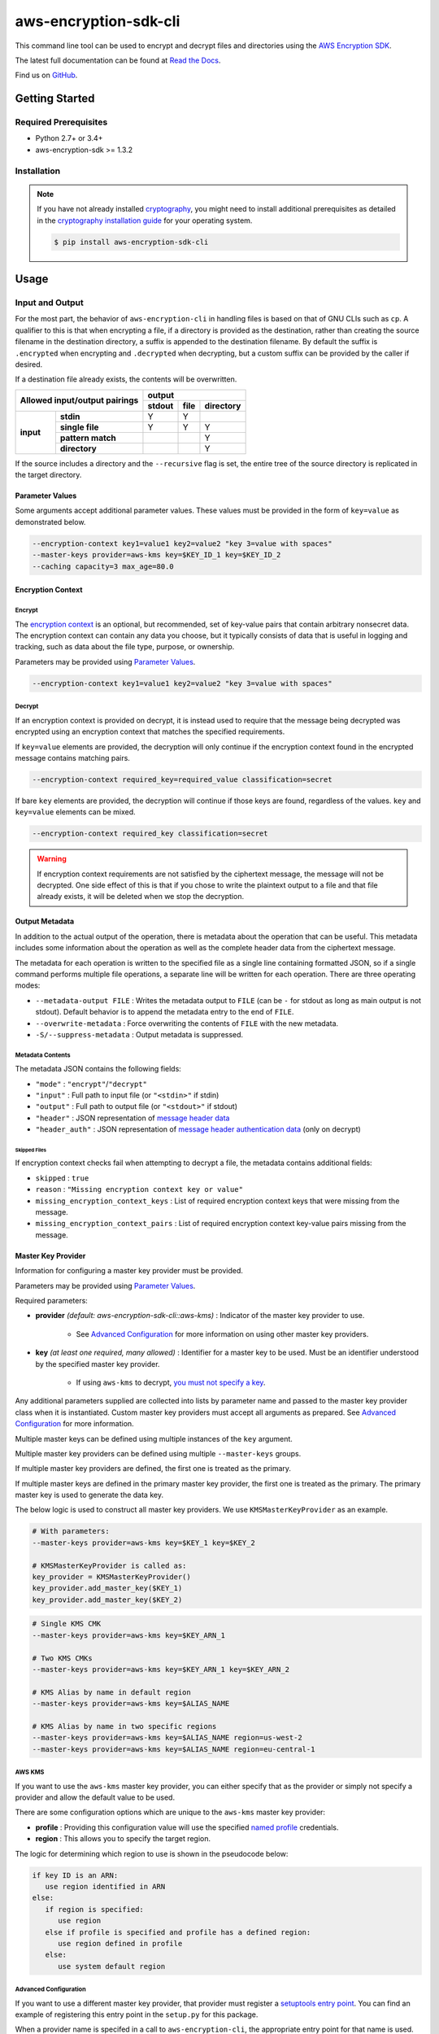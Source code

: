 ######################
aws-encryption-sdk-cli
######################

.. image:: https://img.shields.io/pypi/v/aws-encryption-sdk-cli.svg
   :target: https://pypi.python.org/pypi/aws-encryption-sdk-cli
   :alt: Latest Version

.. image:: https://readthedocs.org/projects/aws-encryption-sdk-cli/badge/
   :target: https://aws-encryption-sdk-cli.readthedocs.io/en/stable/
   :alt: Documentation Status

.. image:: https://travis-ci.org/awslabs/aws-encryption-sdk-cli.svg?branch=master
   :target: https://travis-ci.org/awslabs/aws-encryption-sdk-cli

This command line tool can be used to encrypt and decrypt files and directories using the `AWS Encryption SDK`_.

The latest full documentation can be found at `Read the Docs`_.

Find us on `GitHub`_.

***************
Getting Started
***************

Required Prerequisites
======================

* Python 2.7+ or 3.4+
* aws-encryption-sdk >= 1.3.2

Installation
============

.. note::

   If you have not already installed `cryptography`_, you might need to install additional prerequisites as
   detailed in the `cryptography installation guide`_ for your operating system.

   .. code::

       $ pip install aws-encryption-sdk-cli

*****
Usage
*****

Input and Output
================

For the most part, the behavior of ``aws-encryption-cli`` in handling files is based on that
of GNU CLIs such as ``cp``.  A qualifier to this is that when encrypting a file, if a
directory is provided as the destination, rather than creating the source filename
in the destination directory, a suffix is appended to the destination filename. By
default the suffix is ``.encrypted`` when encrypting and ``.decrypted`` when decrypting,
but a custom suffix can be provided by the caller if desired.

If a destination file already exists, the contents will be overwritten.

.. table::

    +------------------------------+---------------------------------------+
    | **Allowed input/output       | **output**                            |
    | pairings**                   +------------+----------+---------------+
    |                              | **stdout** | **file** | **directory** |
    +-----------+------------------+------------+----------+---------------+
    | **input** |   **stdin**      | Y          | Y        |               |
    |           +------------------+------------+----------+---------------+
    |           |  **single file** | Y          | Y        | Y             |
    |           +------------------+------------+----------+---------------+
    |           | **pattern match**|            |          | Y             |
    |           +------------------+------------+----------+---------------+
    |           |   **directory**  |            |          | Y             |
    +-----------+------------------+------------+----------+---------------+

If the source includes a directory and the ``--recursive`` flag is set, the entire
tree of the source directory is replicated in the target directory.

Parameter Values
----------------
Some arguments accept additional parameter values.  These values must be provided in the
form of ``key=value`` as demonstrated below.

.. code-block:: sh

   --encryption-context key1=value1 key2=value2 "key 3=value with spaces"
   --master-keys provider=aws-kms key=$KEY_ID_1 key=$KEY_ID_2
   --caching capacity=3 max_age=80.0


Encryption Context
------------------

Encrypt
```````

The `encryption context`_ is an optional, but recommended, set of key-value pairs that contain
arbitrary nonsecret data. The encryption context can contain any data you choose, but it
typically consists of data that is useful in logging and tracking, such as data about the file
type, purpose, or ownership.

Parameters may be provided using `Parameter Values`_.

.. code-block:: sh

   --encryption-context key1=value1 key2=value2 "key 3=value with spaces"

Decrypt
```````

If an encryption context is provided on decrypt, it is instead used to require that the message
being decrypted was encrypted using an encryption context that matches the specified requirements.

If ``key=value`` elements are provided, the decryption will only continue if the encryption
context found in the encrypted message contains matching pairs.

.. code-block:: sh

   --encryption-context required_key=required_value classification=secret

If bare ``key`` elements are provided, the decryption will continue if those keys are found,
regardless of the values. ``key`` and ``key=value`` elements can be mixed.

.. code-block:: sh

   --encryption-context required_key classification=secret

.. warning::

   If encryption context requirements are not satisfied by the ciphertext message, the
   message will not be decrypted. One side effect of this is that if you chose to write
   the plaintext output to a file and that file already exists, it will be deleted when
   we stop the decryption.

Output Metadata
---------------
In addition to the actual output of the operation, there is metadata about the operation
that can be useful. This metadata includes some information about the operation as well as
the complete header data from the ciphertext message.

The metadata for each operation is written to the specified file as a single line containing
formatted JSON, so if a single command performs multiple file operations, a separate line
will be written for each operation. There are three operating modes:

* ``--metadata-output FILE`` : Writes the metadata output to ``FILE`` (can be ``-`` for stdout
  as long as main output is not stdout). Default behavior is to append the metadata entry to
  the end of ``FILE``.
* ``--overwrite-metadata`` : Force overwriting the contents of ``FILE`` with the new metadata.
* ``-S/--suppress-metadata`` : Output metadata is suppressed.

Metadata Contents
`````````````````
The metadata JSON contains the following fields:

* ``"mode"`` : ``"encrypt"``/``"decrypt"``
* ``"input"`` : Full path to input file (or ``"<stdin>"`` if stdin)
* ``"output"`` : Full path to output file (or ``"<stdout>"`` if stdout)
* ``"header"`` : JSON representation of `message header data`_
* ``"header_auth"`` : JSON representation of `message header authentication data`_ (only on decrypt)

Skipped Files
~~~~~~~~~~~~~
If encryption context checks fail when attempting to decrypt a file, the metadata contains
additional fields:

* ``skipped`` : ``true``
* ``reason`` : ``"Missing encryption context key or value"``
* ``missing_encryption_context_keys`` : List of required encryption context keys that were
  missing from the message.
* ``missing_encryption_context_pairs`` : List of required encryption context key-value pairs
  missing from the message.


Master Key Provider
-------------------
Information for configuring a master key provider must be provided.

Parameters may be provided using `Parameter Values`_.

Required parameters:

* **provider** *(default: aws-encryption-sdk-cli::aws-kms)* : Indicator of the master key
  provider to use.

    * See `Advanced Configuration`_ for more information on using other master key providers.

* **key** *(at least one required, many allowed)* : Identifier for a master key to be used.
  Must be an identifier understood by the specified master key provider.

    * If using ``aws-kms`` to decrypt, `you must not specify a key`_.

Any additional parameters supplied are collected into lists by parameter name and
passed to the master key provider class when it is instantiated. Custom master key providers
must accept all arguments as prepared. See `Advanced Configuration`_ for more information.

Multiple master keys can be defined using multiple instances of the ``key`` argument.

Multiple master key providers can be defined using multiple ``--master-keys`` groups.

If multiple master key providers are defined, the first one is treated as the primary.

If multiple master keys are defined in the primary master key provider, the first one is treated
as the primary. The primary master key is used to generate the data key.

The below logic is used to construct all master key providers. We use ``KMSMasterKeyProvider``
as an example.

.. code-block:: python

   # With parameters:
   --master-keys provider=aws-kms key=$KEY_1 key=$KEY_2

   # KMSMasterKeyProvider is called as:
   key_provider = KMSMasterKeyProvider()
   key_provider.add_master_key($KEY_1)
   key_provider.add_master_key($KEY_2)

.. code-block:: sh

   # Single KMS CMK
   --master-keys provider=aws-kms key=$KEY_ARN_1

   # Two KMS CMKs
   --master-keys provider=aws-kms key=$KEY_ARN_1 key=$KEY_ARN_2

   # KMS Alias by name in default region
   --master-keys provider=aws-kms key=$ALIAS_NAME

   # KMS Alias by name in two specific regions
   --master-keys provider=aws-kms key=$ALIAS_NAME region=us-west-2
   --master-keys provider=aws-kms key=$ALIAS_NAME region=eu-central-1

AWS KMS
```````
If you want to use the ``aws-kms`` master key provider, you can either specify that
as the provider or simply not specify a provider and allow the default value to be used.

There are some configuration options which are unique to the ``aws-kms`` master key provider:

* **profile** : Providing this configuration value will use the specified `named profile`_
  credentials.
* **region** : This allows you to specify the target region.

The logic for determining which region to use is shown in the pseudocode below:

.. code-block:: python

   if key ID is an ARN:
      use region identified in ARN
   else:
      if region is specified:
         use region
      else if profile is specified and profile has a defined region:
         use region defined in profile
      else:
         use system default region

Advanced Configuration
``````````````````````
If you want to use a different master key provider, that provider must register a
`setuptools entry point`_. You can find an example of registering this entry point in the
``setup.py`` for this package.

When a provider name is specifed in a call to ``aws-encryption-cli``, the appropriate entry
point for that name is used.

Handling Multiple Entry Points
~~~~~~~~~~~~~~~~~~~~~~~~~~~~~~
If multiple entry points are registered for a given name, you will need to specify the package
that registered the entry point you want to use.

In order to specify the package name, use the format: ``PACKAGE_NAME::ENTRY_POINT``.


* ``provider=aws-kms``
* ``provider=aws-encryption-sdk-cli::aws-kms``

If you supply only an entry point name and there is only one entry point registered for that
name, that entry point will be used.

If you supply only an entry point name and there is more than one entry point registered
for that name, an error will be raised showing you all of the packages that have an entry
point registered for that name.

If you supply both a package and an entry point name, that exact entry point will be used.
If it is not accessible, an error will be raised showing you all of the packages that have
an entry point registered for that name.

External Master Key Providers
~~~~~~~~~~~~~~~~~~~~~~~~~~~~~
The entry point name use must not contain the string ``::``. This is used as a namespace
separator as descibed in `Handling Multiple Entry Points`_.

When called, these entry points must return an instance of a master key provider. They must
accept the parameters prepared by the CLI as described in `Master Key Provider`_.

These entry points must be registered in the ``aws_encryption_sdk_cli.master_key_providers``
group.

If the entry point raises a ``aws_encryption_sdk_cli.exceptions.BadUserArgumentError``, the
CLI will present the raised error message to the user to indicate bad user input.

Data Key Caching
----------------
Data key caching is optional, but if used then the parameters noted as required must
be provided.  For detailed information about using data key caching with the AWS
Encryption SDK, see the `data key caching documentation`_.

Parameters may be provided using `Parameter Values`_.

Allowed parameters:

* **capacity** *(required)* : Number of entries that the cache will hold.
* **max_age** *(required)* :  Determines how long each entry can remain in the cache, beginning when it was added.
* **max_messages_encrypted** :  Determines how long each entry can remain in the cache, beginning when it was added.
* **max_bytes_encrypted** : Specifies the maximum number of bytes that a cached data key can encrypt.


Logging and Verbosity
---------------------
The ``-v`` argument allows you to tune the verbosity of the built-in logging to your desired level.
In short, the more ``-v`` arguments you supply, the more verbose the output gets.

* unset : ``aws-encryption-cli`` logs all warnings, all dependencies only log critical messages
* ``-v`` :  ``aws-encryption-cli`` performs moderate logging, all dependencies only log critical messages
* ``-vv`` :  ``aws-encryption-cli`` performs detailed logging, all dependencies only log critical messages
* ``-vvv`` :  ``aws-encryption-cli`` performs detailed logging, all dependencies perform moderate logging
* ``-vvvv`` :  ``aws-encryption-cli`` performs detailed logging, all dependencies perform detailed logging

.. table::

   +-----------------------------------------------+
   |           python logging levels               |
   +===========+====================+==============+
   | verbosity | aws-encryption-cli | dependencies |
   | flag      |                    |              |
   +-----------+--------------------+--------------+
   | unset     | WARNING            | CRITICAL     |
   +-----------+--------------------+--------------+
   | -v        | INFO               | CRITICAL     |
   +-----------+--------------------+--------------+
   | -vv       | DEBUG              | CRITICAL     |
   +-----------+--------------------+--------------+
   | -vvv      | DEBUG              | INFO         |
   +-----------+--------------------+--------------+
   | -vvvv     | DEBUG              | DEBUG        |
   +-----------+--------------------+--------------+


Configuration Files
-------------------
As with any CLI where the configuration can get rather complex, you might want to use a configuration
file to define some or all of your desired behavior.

.. warning::

   There is a `known issue with config file parsing in Windows`_. Including single or double quote
   characters in a config file on Windows will fail until we fix this issue. Please let us know
   if this impacts you in the linked GitHub issue.

Configuration files are supported using Python's native `argparse file support`_, which allows
you to write configuration files exactly as you would enter arguments in the shell. Configuration
file references passed to ``aws-encryption-cli`` are identified by the ``@`` prefix and the
contents are expanded as if you had included them in line. Configuration files can have any
name you desire.

.. note::

   In PowerShell, you will need to escape the ``@`` symbol so that it is sent to ``aws-encryption-cli``
   rather than interpreted by PowerShell.

For example, if I wanted to use a common master key configuration for all of my calls, I could
create a file ``master-key.conf`` with contents detailing my master key configuration.

**master-key.conf**

.. code-block:: sh

   --master-key key=A_KEY key=ANOTHER_KEY

Then, when calling ``aws-encryption-cli``, I can specify the rest of my arguments and reference
my new configuration file, and ``aws-encryption-cli`` will use the composite configuration.

.. code-block:: sh

   aws-encryption-cli -e -i $INPUT_FILE -o $OUTPUT_FILE @master-key.conf


To extend the example, if I wanted a common caching configuration for all of my calls, I could
similarly place my caching configuration in a configuration file ``caching.conf`` in this example
and include both files in my call.

**caching.conf**

.. code-block:: sh

   --caching capacity=10 max_age=60.0 max_messages_encrypted=15

.. code-block:: sh

   aws-encryption-cli -e -i $INPUT_FILE -o $OUTPUT_FILE @master-key.conf @caching.conf

Configuration files can be referenced anywhere in ``aws-encryption-cli`` parameters.

.. code-block:: sh

   aws-encryption-cli -e -i $INPUT_DIR -o $OUTPUT_DIR @master-key.conf @caching.conf --recursive

Configuration files can have many lines, include comments using ``#``, and include
references to other configuration files.

**my-encrypt.config**

.. code-block:: sh

   --encrypt
   @master-key.conf # Use existing master key config
   @caching.conf
   # Always recurse, but require interactive overwrite.
   --recursive
   --interactive

.. code-block:: sh

   aws-encryption-cli @my-encrypt -i $INPUT -o $OUTPUT


Encoding
--------
By default, ``aws-encryption-cli`` will always output raw binary data and expect raw binary data
as input. However, there are some cases where you might not want this to be the case.

Sometimes this might be for convenience:

* Accepting ciphertext through stdin from a human.
* Presenting ciphertext through stdout to a human.

Sometimes it might be out of necessity:

* Saving ciphertext output to a shell variable.

   * Most shells apply a system encoding to any data stored in a variable. As a result, this
     often results in corrupted data if binary data is stored without additional encoding.

* Piping ciphertext in PowerShell.

   * Similar to the above, all data passed through a PowerShell pipe is encoded using the
     system encoding.

In order to address these scenarios, we provide two optional arguments:

* ``--decode`` : Base64-decode input before processing.
* ``--encode`` : Base64-encode output after processing.

These can be used independently or together, on any valid input or output.

Be aware, however, that if you target multiple files either through a path expansion or by
targetting a directory, the requested decoding/encoding will be applied to all files.


Execution
=========

.. code-block:: sh

   usage: aws-encryption-cli [-h] [--version] [-e] [-d] [-S]
                     [--metadata-output METADATA_OUTPUT] [--overwrite-metadata]
                     [-m MASTER_KEYS [MASTER_KEYS ...]]
                     [--caching CACHING [CACHING ...]] -i INPUT -o OUTPUT
                     [--encode] [--decode]
                     [-c ENCRYPTION_CONTEXT [ENCRYPTION_CONTEXT ...]]
                     [--algorithm {
                        AES_256_GCM_IV12_TAG16_HKDF_SHA384_ECDSA_P384,
                        AES_192_GCM_IV12_TAG16_HKDF_SHA384_ECDSA_P384,
                        AES_128_GCM_IV12_TAG16_HKDF_SHA256_ECDSA_P256,
                        AES_256_GCM_IV12_TAG16_HKDF_SHA256,
                        AES_192_GCM_IV12_TAG16_HKDF_SHA256,
                        AES_128_GCM_IV12_TAG16_HKDF_SHA256,
                        AES_256_GCM_IV12_TAG16,
                        AES_192_GCM_IV12_TAG16,
                        AES_128_GCM_IV12_TAG16
                     }]
                     [--frame-length FRAME_LENGTH] [--max-length MAX_LENGTH]
                     [--suffix [SUFFIX]] [--interactive] [--no-overwrite] [-r]
                     [-v] [-q]

   Encrypt or decrypt data using the AWS Encryption SDK

   optional arguments:
     -h, --help            show this help message and exit
     --version             show program's version number and exit
     -e, --encrypt         Encrypt data
     -d, --decrypt         Decrypt data
     -S, --suppress-metadata
                           Suppress metadata output.
     --metadata-output METADATA_OUTPUT
                           File to which to write metadata records
     --overwrite-metadata  Force metadata output to overwrite contents of file
                           rather than appending to file
     -m MASTER_KEYS [MASTER_KEYS ...], --master-keys MASTER_KEYS [MASTER_KEYS ...]
                           Identifying information for a master key provider and
                           master keys. Each instance must include a master key
                           provider identifier and identifiers for one or more
                           master key supplied by that provider. ex: --master-
                           keys provider=aws-kms key=$AWS_KMS_KEY_ARN
     --caching CACHING [CACHING ...]
                           Configuration options for a caching cryptographic
                           materials manager and local cryptographic materials
                           cache. Must consist of "key=value" pairs. If caching,
                           at least "capacity" and "max_age" must be defined. ex:
                           --caching capacity=10 max_age=100.0
     -i INPUT, --input INPUT
                           Input file or directory for encrypt/decrypt operation,
                           or "-" for stdin.
     -o OUTPUT, --output OUTPUT
                           Output file or directory for encrypt/decrypt
                           operation, or - for stdout.
     --encode              Base64-encode output after processing
     --decode              Base64-decode input before processing
     -c ENCRYPTION_CONTEXT [ENCRYPTION_CONTEXT ...], --encryption-context ENCRYPTION_CONTEXT [ENCRYPTION_CONTEXT ...]
                           key-value pair encryption context values (encryption
                           only). Must a set of "key=value" pairs. ex: -c
                           key1=value1 key2=value2
     --algorithm {
            AES_256_GCM_IV12_TAG16_HKDF_SHA384_ECDSA_P384,
            AES_192_GCM_IV12_TAG16_HKDF_SHA384_ECDSA_P384,
            AES_128_GCM_IV12_TAG16_HKDF_SHA256_ECDSA_P256,
            AES_256_GCM_IV12_TAG16_HKDF_SHA256,
            AES_192_GCM_IV12_TAG16_HKDF_SHA256,
            AES_128_GCM_IV12_TAG16_HKDF_SHA256,
            AES_256_GCM_IV12_TAG16,
            AES_192_GCM_IV12_TAG16,
            AES_128_GCM_IV12_TAG16
         }
                           Algorithm name (encryption only)
     --frame-length FRAME_LENGTH
                           Frame length in bytes (encryption only)
     --max-length MAX_LENGTH
                           Maximum frame length (for framed messages) or content
                           length (for non-framed messages) (decryption only)
     --suffix [SUFFIX]     Custom suffix to use when target filename is not
                           specified (empty if specified but no value provided)
     --interactive         Force aws-encryption-cli to prompt you for verification before
                           overwriting existing files
     --no-overwrite        Never overwrite existing files
     -r, -R, --recursive   Allow operation on directories as input
     -v                    Enables logging and sets detail level. Multiple -v
                           options increases verbosity (max: 4).
     -q, --quiet           Suppresses most warning and diagnostic messages

   For more usage instructions and examples, see: http://aws-encryption-sdk-cli.readthedocs.io/en/latest/


.. _AWS Encryption SDK: https://docs.aws.amazon.com/encryption-sdk/latest/developer-guide/introduction.html
.. _message header data: http://docs.aws.amazon.com/encryption-sdk/latest/developer-guide/message-format.html#header-structure
.. _message header authentication data: http://docs.aws.amazon.com/encryption-sdk/latest/developer-guide/message-format.html#header-authentication
.. _Read the Docs: http://aws-encryption-sdk-cli.readthedocs.io/en/latest/
.. _GitHub: https://github.com/awslabs/aws-encryption-sdk-cli/
.. _cryptography: https://cryptography.io/en/latest/
.. _cryptography installation guide: https://cryptography.io/en/latest/installation/
.. _data key caching documentation: http://docs.aws.amazon.com/encryption-sdk/latest/developer-guide/data-key-caching.html
.. _encryption context: http://docs.aws.amazon.com/encryption-sdk/latest/developer-guide/concepts.html#encryption-context
.. _KMSMasterKeyProvider: http://aws-encryption-sdk-python.readthedocs.io/en/latest/generated/aws_encryption_sdk.key_providers.kms.html#aws_encryption_sdk.key_providers.kms.KMSMasterKeyProvider
.. _argparse file support: https://docs.python.org/3/library/argparse.html#fromfile-prefix-chars
.. _named profile: http://docs.aws.amazon.com/cli/latest/userguide/cli-multiple-profiles.html
.. _setuptools entry point: http://setuptools.readthedocs.io/en/latest/setuptools.html#dynamic-discovery-of-services-and-plugins
.. _you must not specify a key: https://docs.aws.amazon.com/encryption-sdk/latest/developer-guide/crypto-cli-how-to.html#crypto-cli-master-key
.. _known issue with config file parsing in Windows: https://github.com/awslabs/aws-encryption-sdk-cli/issues/110
